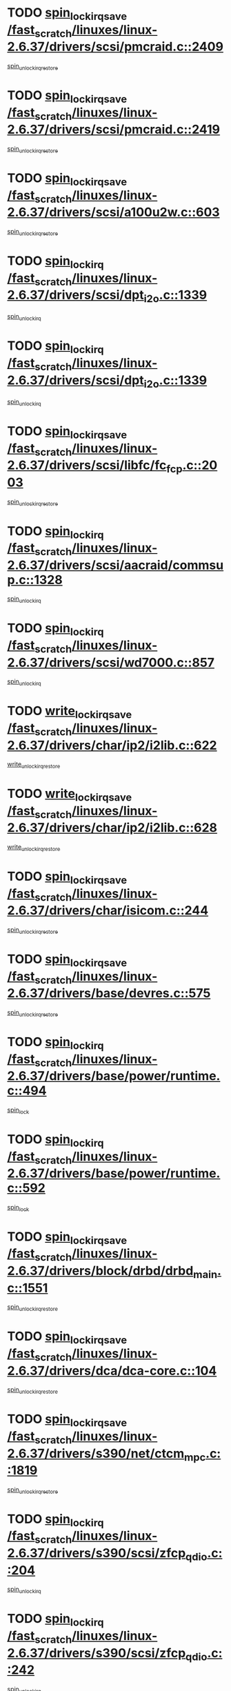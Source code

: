* TODO [[view:/fast_scratch/linuxes/linux-2.6.37/drivers/scsi/pmcraid.c::face=ovl-face1::linb=2409::colb=19::cole=45][spin_lock_irqsave /fast_scratch/linuxes/linux-2.6.37/drivers/scsi/pmcraid.c::2409]]
[[view:/fast_scratch/linuxes/linux-2.6.37/drivers/scsi/pmcraid.c::face=ovl-face2::linb=2462::colb=1::cole=7][spin_unlock_irqrestore]]
* TODO [[view:/fast_scratch/linuxes/linux-2.6.37/drivers/scsi/pmcraid.c::face=ovl-face1::linb=2419::colb=20::cole=46][spin_lock_irqsave /fast_scratch/linuxes/linux-2.6.37/drivers/scsi/pmcraid.c::2419]]
[[view:/fast_scratch/linuxes/linux-2.6.37/drivers/scsi/pmcraid.c::face=ovl-face2::linb=2462::colb=1::cole=7][spin_unlock_irqrestore]]
* TODO [[view:/fast_scratch/linuxes/linux-2.6.37/drivers/scsi/a100u2w.c::face=ovl-face1::linb=603::colb=19::cole=43][spin_lock_irqsave /fast_scratch/linuxes/linux-2.6.37/drivers/scsi/a100u2w.c::603]]
[[view:/fast_scratch/linuxes/linux-2.6.37/drivers/scsi/a100u2w.c::face=ovl-face2::linb=652::colb=1::cole=7][spin_unlock_irqrestore]]
* TODO [[view:/fast_scratch/linuxes/linux-2.6.37/drivers/scsi/dpt_i2o.c::face=ovl-face1::linb=1339::colb=17::cole=38][spin_lock_irq /fast_scratch/linuxes/linux-2.6.37/drivers/scsi/dpt_i2o.c::1339]]
[[view:/fast_scratch/linuxes/linux-2.6.37/drivers/scsi/dpt_i2o.c::face=ovl-face2::linb=1346::colb=2::cole=8][spin_unlock_irq]]
* TODO [[view:/fast_scratch/linuxes/linux-2.6.37/drivers/scsi/dpt_i2o.c::face=ovl-face1::linb=1339::colb=17::cole=38][spin_lock_irq /fast_scratch/linuxes/linux-2.6.37/drivers/scsi/dpt_i2o.c::1339]]
[[view:/fast_scratch/linuxes/linux-2.6.37/drivers/scsi/dpt_i2o.c::face=ovl-face2::linb=1369::colb=1::cole=7][spin_unlock_irq]]
* TODO [[view:/fast_scratch/linuxes/linux-2.6.37/drivers/scsi/libfc/fc_fcp.c::face=ovl-face1::linb=2003::colb=19::cole=39][spin_lock_irqsave /fast_scratch/linuxes/linux-2.6.37/drivers/scsi/libfc/fc_fcp.c::2003]]
[[view:/fast_scratch/linuxes/linux-2.6.37/drivers/scsi/libfc/fc_fcp.c::face=ovl-face2::linb=2008::colb=2::cole=8][spin_unlock_irqrestore]]
* TODO [[view:/fast_scratch/linuxes/linux-2.6.37/drivers/scsi/aacraid/commsup.c::face=ovl-face1::linb=1328::colb=16::cole=31][spin_lock_irq /fast_scratch/linuxes/linux-2.6.37/drivers/scsi/aacraid/commsup.c::1328]]
[[view:/fast_scratch/linuxes/linux-2.6.37/drivers/scsi/aacraid/commsup.c::face=ovl-face2::linb=1330::colb=1::cole=7][spin_unlock_irq]]
* TODO [[view:/fast_scratch/linuxes/linux-2.6.37/drivers/scsi/wd7000.c::face=ovl-face1::linb=857::colb=15::cole=30][spin_lock_irq /fast_scratch/linuxes/linux-2.6.37/drivers/scsi/wd7000.c::857]]
[[view:/fast_scratch/linuxes/linux-2.6.37/drivers/scsi/wd7000.c::face=ovl-face2::linb=858::colb=1::cole=7][spin_unlock_irq]]
* TODO [[view:/fast_scratch/linuxes/linux-2.6.37/drivers/char/ip2/i2lib.c::face=ovl-face1::linb=622::colb=23::cole=33][write_lock_irqsave /fast_scratch/linuxes/linux-2.6.37/drivers/char/ip2/i2lib.c::622]]
[[view:/fast_scratch/linuxes/linux-2.6.37/drivers/char/ip2/i2lib.c::face=ovl-face2::linb=770::colb=1::cole=7][write_unlock_irqrestore]]
* TODO [[view:/fast_scratch/linuxes/linux-2.6.37/drivers/char/ip2/i2lib.c::face=ovl-face1::linb=628::colb=23::cole=33][write_lock_irqsave /fast_scratch/linuxes/linux-2.6.37/drivers/char/ip2/i2lib.c::628]]
[[view:/fast_scratch/linuxes/linux-2.6.37/drivers/char/ip2/i2lib.c::face=ovl-face2::linb=770::colb=1::cole=7][write_unlock_irqrestore]]
* TODO [[view:/fast_scratch/linuxes/linux-2.6.37/drivers/char/isicom.c::face=ovl-face1::linb=244::colb=20::cole=36][spin_lock_irqsave /fast_scratch/linuxes/linux-2.6.37/drivers/char/isicom.c::244]]
[[view:/fast_scratch/linuxes/linux-2.6.37/drivers/char/isicom.c::face=ovl-face2::linb=247::colb=4::cole=10][spin_unlock_irqrestore]]
* TODO [[view:/fast_scratch/linuxes/linux-2.6.37/drivers/base/devres.c::face=ovl-face1::linb=575::colb=19::cole=36][spin_lock_irqsave /fast_scratch/linuxes/linux-2.6.37/drivers/base/devres.c::575]]
[[view:/fast_scratch/linuxes/linux-2.6.37/drivers/base/devres.c::face=ovl-face2::linb=591::colb=1::cole=7][spin_unlock_irqrestore]]
* TODO [[view:/fast_scratch/linuxes/linux-2.6.37/drivers/base/power/runtime.c::face=ovl-face1::linb=494::colb=17::cole=33][spin_lock_irq /fast_scratch/linuxes/linux-2.6.37/drivers/base/power/runtime.c::494]]
[[view:/fast_scratch/linuxes/linux-2.6.37/drivers/base/power/runtime.c::face=ovl-face2::linb=597::colb=1::cole=7][spin_lock]]
* TODO [[view:/fast_scratch/linuxes/linux-2.6.37/drivers/base/power/runtime.c::face=ovl-face1::linb=592::colb=16::cole=32][spin_lock_irq /fast_scratch/linuxes/linux-2.6.37/drivers/base/power/runtime.c::592]]
[[view:/fast_scratch/linuxes/linux-2.6.37/drivers/base/power/runtime.c::face=ovl-face2::linb=597::colb=1::cole=7][spin_lock]]
* TODO [[view:/fast_scratch/linuxes/linux-2.6.37/drivers/block/drbd/drbd_main.c::face=ovl-face1::linb=1551::colb=19::cole=31][spin_lock_irqsave /fast_scratch/linuxes/linux-2.6.37/drivers/block/drbd/drbd_main.c::1551]]
[[view:/fast_scratch/linuxes/linux-2.6.37/drivers/block/drbd/drbd_main.c::face=ovl-face2::linb=1599::colb=1::cole=7][spin_unlock_irqrestore]]
* TODO [[view:/fast_scratch/linuxes/linux-2.6.37/drivers/dca/dca-core.c::face=ovl-face1::linb=104::colb=19::cole=28][spin_lock_irqsave /fast_scratch/linuxes/linux-2.6.37/drivers/dca/dca-core.c::104]]
[[view:/fast_scratch/linuxes/linux-2.6.37/drivers/dca/dca-core.c::face=ovl-face2::linb=114::colb=2::cole=8][spin_unlock_irqrestore]]
* TODO [[view:/fast_scratch/linuxes/linux-2.6.37/drivers/s390/net/ctcm_mpc.c::face=ovl-face1::linb=1819::colb=20::cole=45][spin_lock_irqsave /fast_scratch/linuxes/linux-2.6.37/drivers/s390/net/ctcm_mpc.c::1819]]
[[view:/fast_scratch/linuxes/linux-2.6.37/drivers/s390/net/ctcm_mpc.c::face=ovl-face2::linb=1838::colb=1::cole=7][spin_unlock_irqrestore]]
* TODO [[view:/fast_scratch/linuxes/linux-2.6.37/drivers/s390/scsi/zfcp_qdio.c::face=ovl-face1::linb=204::colb=15::cole=32][spin_lock_irq /fast_scratch/linuxes/linux-2.6.37/drivers/s390/scsi/zfcp_qdio.c::204]]
[[view:/fast_scratch/linuxes/linux-2.6.37/drivers/s390/scsi/zfcp_qdio.c::face=ovl-face2::linb=207::colb=2::cole=8][spin_unlock_irq]]
* TODO [[view:/fast_scratch/linuxes/linux-2.6.37/drivers/s390/scsi/zfcp_qdio.c::face=ovl-face1::linb=242::colb=15::cole=32][spin_lock_irq /fast_scratch/linuxes/linux-2.6.37/drivers/s390/scsi/zfcp_qdio.c::242]]
[[view:/fast_scratch/linuxes/linux-2.6.37/drivers/s390/scsi/zfcp_qdio.c::face=ovl-face2::linb=243::colb=1::cole=7][spin_unlock_irq]]
* TODO [[view:/fast_scratch/linuxes/linux-2.6.37/kernel/debug/kdb/kdb_io.c::face=ovl-face1::linb=562::colb=20::cole=36][spin_lock_irqsave /fast_scratch/linuxes/linux-2.6.37/kernel/debug/kdb/kdb_io.c::562]]
[[view:/fast_scratch/linuxes/linux-2.6.37/kernel/debug/kdb/kdb_io.c::face=ovl-face2::linb=812::colb=1::cole=7][spin_unlock_irqrestore]]
* TODO [[view:/fast_scratch/linuxes/linux-2.6.37/kernel/timer.c::face=ovl-face1::linb=662::colb=21::cole=32][spin_lock_irqsave /fast_scratch/linuxes/linux-2.6.37/kernel/timer.c::662]]
[[view:/fast_scratch/linuxes/linux-2.6.37/kernel/timer.c::face=ovl-face2::linb=664::colb=4::cole=10][spin_unlock_irqrestore]]
* TODO [[view:/fast_scratch/linuxes/linux-2.6.37/arch/mn10300/mm/pgtable.c::face=ovl-face1::linb=129::colb=20::cole=29][spin_lock_irqsave /fast_scratch/linuxes/linux-2.6.37/arch/mn10300/mm/pgtable.c::129]]
[[view:/fast_scratch/linuxes/linux-2.6.37/arch/mn10300/mm/pgtable.c::face=ovl-face2::linb=136::colb=2::cole=8][spin_unlock_irqrestore]]
* TODO [[view:/fast_scratch/linuxes/linux-2.6.37/kernel/workqueue.c::face=ovl-face1::linb=1237::colb=16::cole=27][spin_lock_irq /fast_scratch/linuxes/linux-2.6.37/kernel/workqueue.c::1237]]
[[view:/fast_scratch/linuxes/linux-2.6.37/kernel/workqueue.c::face=ovl-face2::linb=1239::colb=3::cole=9][spin_unlock_irq]]
* TODO [[view:/fast_scratch/linuxes/linux-2.6.37/kernel/workqueue.c::face=ovl-face1::linb=1237::colb=16::cole=27][spin_lock_irq /fast_scratch/linuxes/linux-2.6.37/kernel/workqueue.c::1237]]
[[view:/fast_scratch/linuxes/linux-2.6.37/kernel/workqueue.c::face=ovl-face2::linb=1239::colb=3::cole=9][spin_unlock_irq]]
[[view:/fast_scratch/linuxes/linux-2.6.37/kernel/workqueue.c::face=ovl-face2::linb=1243::colb=3::cole=9][spin_unlock_irq]]
* TODO [[view:/fast_scratch/linuxes/linux-2.6.37/kernel/workqueue.c::face=ovl-face1::linb=1237::colb=16::cole=27][spin_lock_irq /fast_scratch/linuxes/linux-2.6.37/kernel/workqueue.c::1237]]
[[view:/fast_scratch/linuxes/linux-2.6.37/kernel/workqueue.c::face=ovl-face2::linb=1243::colb=3::cole=9][spin_unlock_irq]]
* TODO [[view:/fast_scratch/linuxes/linux-2.6.37/arch/frv/mm/pgalloc.c::face=ovl-face1::linb=110::colb=20::cole=29][spin_lock_irqsave /fast_scratch/linuxes/linux-2.6.37/arch/frv/mm/pgalloc.c::110]]
[[view:/fast_scratch/linuxes/linux-2.6.37/arch/frv/mm/pgalloc.c::face=ovl-face2::linb=117::colb=2::cole=8][spin_unlock_irqrestore]]
* TODO [[view:/fast_scratch/linuxes/linux-2.6.37/kernel/signal.c::face=ovl-face1::linb=1119::colb=20::cole=37][spin_lock_irqsave /fast_scratch/linuxes/linux-2.6.37/kernel/signal.c::1119]]
[[view:/fast_scratch/linuxes/linux-2.6.37/kernel/signal.c::face=ovl-face2::linb=1126::colb=1::cole=7][spin_unlock_irqrestore]]
* TODO [[view:/fast_scratch/linuxes/linux-2.6.37/arch/ia64/kernel/unwind.c::face=ovl-face1::linb=1850::colb=20::cole=29][spin_lock_irqsave /fast_scratch/linuxes/linux-2.6.37/arch/ia64/kernel/unwind.c::1850]]
[[view:/fast_scratch/linuxes/linux-2.6.37/arch/ia64/kernel/unwind.c::face=ovl-face2::linb=1871::colb=1::cole=7][spin_unlock_irqrestore]]
* TODO [[view:/fast_scratch/linuxes/linux-2.6.37/arch/ia64/kernel/esi.c::face=ovl-face1::linb=128::colb=23::cole=32][spin_lock_irqsave /fast_scratch/linuxes/linux-2.6.37/arch/ia64/kernel/esi.c::128]]
[[view:/fast_scratch/linuxes/linux-2.6.37/arch/ia64/kernel/esi.c::face=ovl-face2::linb=143::colb=4::cole=10][spin_unlock_irqrestore]]
* TODO [[view:/fast_scratch/linuxes/linux-2.6.37/arch/mips/pci/ops-pmcmsp.c::face=ovl-face1::linb=420::colb=19::cole=29][spin_lock_irqsave /fast_scratch/linuxes/linux-2.6.37/arch/mips/pci/ops-pmcmsp.c::420]]
[[view:/fast_scratch/linuxes/linux-2.6.37/arch/mips/pci/ops-pmcmsp.c::face=ovl-face2::linb=478::colb=2::cole=8][spin_unlock_irqrestore]]
* TODO [[view:/fast_scratch/linuxes/linux-2.6.37/arch/mips/pci/ops-pmcmsp.c::face=ovl-face1::linb=420::colb=19::cole=29][spin_lock_irqsave /fast_scratch/linuxes/linux-2.6.37/arch/mips/pci/ops-pmcmsp.c::420]]
[[view:/fast_scratch/linuxes/linux-2.6.37/arch/mips/pci/ops-pmcmsp.c::face=ovl-face2::linb=488::colb=1::cole=7][spin_unlock_irqrestore]]
* TODO [[view:/fast_scratch/linuxes/linux-2.6.37/net/irda/irlmp.c::face=ovl-face1::linb=1867::colb=15::cole=42][spin_lock_irq /fast_scratch/linuxes/linux-2.6.37/net/irda/irlmp.c::1867]]
[[view:/fast_scratch/linuxes/linux-2.6.37/net/irda/irlmp.c::face=ovl-face2::linb=1873::colb=3::cole=9][spin_unlock_irq]]
* TODO [[view:/fast_scratch/linuxes/linux-2.6.37/net/atm/lec.c::face=ovl-face1::linb=1009::colb=20::cole=39][spin_lock_irqsave /fast_scratch/linuxes/linux-2.6.37/net/atm/lec.c::1009]]
[[view:/fast_scratch/linuxes/linux-2.6.37/net/atm/lec.c::face=ovl-face2::linb=1017::colb=1::cole=7][spin_unlock_irqrestore]]
* TODO [[view:/fast_scratch/linuxes/linux-2.6.37/drivers/infiniband/hw/ehca/ehca_qp.c::face=ovl-face1::linb=1398::colb=21::cole=39][spin_lock_irqsave /fast_scratch/linuxes/linux-2.6.37/drivers/infiniband/hw/ehca/ehca_qp.c::1398]]
[[view:/fast_scratch/linuxes/linux-2.6.37/drivers/infiniband/hw/ehca/ehca_qp.c::face=ovl-face2::linb=1776::colb=1::cole=7][spin_unlock_irqrestore]]
* TODO [[view:/fast_scratch/linuxes/linux-2.6.37/drivers/dma/amba-pl08x.c::face=ovl-face1::linb=1299::colb=19::cole=32][spin_lock_irqsave /fast_scratch/linuxes/linux-2.6.37/drivers/dma/amba-pl08x.c::1299]]
[[view:/fast_scratch/linuxes/linux-2.6.37/drivers/dma/amba-pl08x.c::face=ovl-face2::linb=1308::colb=2::cole=8][spin_unlock_irqrestore]]
* TODO [[view:/fast_scratch/linuxes/linux-2.6.37/drivers/dma/amba-pl08x.c::face=ovl-face1::linb=1342::colb=19::cole=32][spin_lock_irqsave /fast_scratch/linuxes/linux-2.6.37/drivers/dma/amba-pl08x.c::1342]]
[[view:/fast_scratch/linuxes/linux-2.6.37/drivers/dma/amba-pl08x.c::face=ovl-face2::linb=1400::colb=1::cole=7][spin_unlock_irqrestore]]
* TODO [[view:/fast_scratch/linuxes/linux-2.6.37/drivers/usb/gadget/atmel_usba_udc.c::face=ovl-face1::linb=600::colb=19::cole=33][spin_lock_irqsave /fast_scratch/linuxes/linux-2.6.37/drivers/usb/gadget/atmel_usba_udc.c::600]]
[[view:/fast_scratch/linuxes/linux-2.6.37/drivers/usb/gadget/atmel_usba_udc.c::face=ovl-face2::linb=636::colb=1::cole=7][spin_unlock_irqrestore]]
* TODO [[view:/fast_scratch/linuxes/linux-2.6.37/drivers/usb/gadget/f_fs.c::face=ovl-face1::linb=501::colb=16::cole=35][spin_lock_irq /fast_scratch/linuxes/linux-2.6.37/drivers/usb/gadget/f_fs.c::501]]
[[view:/fast_scratch/linuxes/linux-2.6.37/drivers/usb/gadget/f_fs.c::face=ovl-face2::linb=532::colb=1::cole=7][spin_unlock_irq]]
* TODO [[view:/fast_scratch/linuxes/linux-2.6.37/drivers/usb/gadget/f_fs.c::face=ovl-face1::linb=601::colb=15::cole=34][spin_lock_irq /fast_scratch/linuxes/linux-2.6.37/drivers/usb/gadget/f_fs.c::601]]
[[view:/fast_scratch/linuxes/linux-2.6.37/drivers/usb/gadget/f_fs.c::face=ovl-face2::linb=625::colb=2::cole=8][spin_unlock_irq]]
* TODO [[view:/fast_scratch/linuxes/linux-2.6.37/drivers/usb/gadget/f_fs.c::face=ovl-face1::linb=648::colb=16::cole=35][spin_lock_irq /fast_scratch/linuxes/linux-2.6.37/drivers/usb/gadget/f_fs.c::648]]
[[view:/fast_scratch/linuxes/linux-2.6.37/drivers/usb/gadget/f_fs.c::face=ovl-face2::linb=671::colb=1::cole=7][spin_unlock_irq]]
* TODO [[view:/fast_scratch/linuxes/linux-2.6.37/drivers/usb/host/ohci-hub.c::face=ovl-face1::linb=183::colb=18::cole=29][spin_lock_irq /fast_scratch/linuxes/linux-2.6.37/drivers/usb/host/ohci-hub.c::183]]
[[view:/fast_scratch/linuxes/linux-2.6.37/drivers/usb/host/ohci-hub.c::face=ovl-face2::linb=185::colb=2::cole=8][spin_unlock_irq]]
* TODO [[view:/fast_scratch/linuxes/linux-2.6.37/drivers/usb/host/ohci-hub.c::face=ovl-face1::linb=200::colb=16::cole=27][spin_lock_irq /fast_scratch/linuxes/linux-2.6.37/drivers/usb/host/ohci-hub.c::200]]
[[view:/fast_scratch/linuxes/linux-2.6.37/drivers/usb/host/ohci-hub.c::face=ovl-face2::linb=201::colb=2::cole=8][spin_unlock_irq]]
* TODO [[view:/fast_scratch/linuxes/linux-2.6.37/drivers/usb/host/ohci-hub.c::face=ovl-face1::linb=241::colb=17::cole=28][spin_lock_irq /fast_scratch/linuxes/linux-2.6.37/drivers/usb/host/ohci-hub.c::241]]
[[view:/fast_scratch/linuxes/linux-2.6.37/drivers/usb/host/ohci-hub.c::face=ovl-face2::linb=277::colb=1::cole=7][spin_unlock_irq]]
* TODO [[view:/fast_scratch/linuxes/linux-2.6.37/drivers/staging/westbridge/astoria/gadget/cyasgadget.c::face=ovl-face1::linb=576::colb=19::cole=32][spin_lock_irqsave /fast_scratch/linuxes/linux-2.6.37/drivers/staging/westbridge/astoria/gadget/cyasgadget.c::576]]
[[view:/fast_scratch/linuxes/linux-2.6.37/drivers/staging/westbridge/astoria/gadget/cyasgadget.c::face=ovl-face2::linb=590::colb=2::cole=8][spin_unlock_irqrestore]]
* TODO [[view:/fast_scratch/linuxes/linux-2.6.37/drivers/staging/vt6655/wcmd.c::face=ovl-face1::linb=361::colb=18::cole=32][spin_lock_irq /fast_scratch/linuxes/linux-2.6.37/drivers/staging/vt6655/wcmd.c::361]]
[[view:/fast_scratch/linuxes/linux-2.6.37/drivers/staging/vt6655/wcmd.c::face=ovl-face2::linb=415::colb=20::cole=26][spin_unlock_irq]]
* TODO [[view:/fast_scratch/linuxes/linux-2.6.37/drivers/staging/comedi/drivers/amplc_pci230.c::face=ovl-face1::linb=1486::colb=19::cole=45][spin_lock_irqsave /fast_scratch/linuxes/linux-2.6.37/drivers/staging/comedi/drivers/amplc_pci230.c::1486]]
[[view:/fast_scratch/linuxes/linux-2.6.37/drivers/staging/comedi/drivers/amplc_pci230.c::face=ovl-face2::linb=1507::colb=1::cole=7][spin_unlock_irqrestore]]
* TODO [[view:/fast_scratch/linuxes/linux-2.6.37/block/blk-core.c::face=ovl-face1::linb=821::colb=16::cole=29][spin_lock_irq /fast_scratch/linuxes/linux-2.6.37/block/blk-core.c::821]]
[[view:/fast_scratch/linuxes/linux-2.6.37/block/blk-core.c::face=ovl-face2::linb=849::colb=1::cole=7][spin_unlock_irq]]
* TODO [[view:/fast_scratch/linuxes/linux-2.6.37/block/blk-core.c::face=ovl-face1::linb=903::colb=15::cole=28][spin_lock_irq /fast_scratch/linuxes/linux-2.6.37/block/blk-core.c::903]]
[[view:/fast_scratch/linuxes/linux-2.6.37/block/blk-core.c::face=ovl-face2::linb=913::colb=1::cole=7][spin_unlock_irq]]
* TODO [[view:/fast_scratch/linuxes/linux-2.6.37/drivers/staging/slicoss/slicoss.c::face=ovl-face1::linb=3143::colb=19::cole=48][spin_lock_irqsave /fast_scratch/linuxes/linux-2.6.37/drivers/staging/slicoss/slicoss.c::3143]]
[[view:/fast_scratch/linuxes/linux-2.6.37/drivers/staging/slicoss/slicoss.c::face=ovl-face2::linb=3164::colb=2::cole=8][spin_unlock_irqrestore]]
* TODO [[view:/fast_scratch/linuxes/linux-2.6.37/drivers/staging/slicoss/slicoss.c::face=ovl-face1::linb=3143::colb=19::cole=48][spin_lock_irqsave /fast_scratch/linuxes/linux-2.6.37/drivers/staging/slicoss/slicoss.c::3143]]
[[view:/fast_scratch/linuxes/linux-2.6.37/drivers/staging/slicoss/slicoss.c::face=ovl-face2::linb=3175::colb=1::cole=7][spin_unlock_irqrestore]]
* TODO [[view:/fast_scratch/linuxes/linux-2.6.37/drivers/staging/octeon/ethernet-rgmii.c::face=ovl-face1::linb=61::colb=20::cole=41][spin_lock_irqsave /fast_scratch/linuxes/linux-2.6.37/drivers/staging/octeon/ethernet-rgmii.c::61]]
[[view:/fast_scratch/linuxes/linux-2.6.37/drivers/staging/octeon/ethernet-rgmii.c::face=ovl-face2::linb=129::colb=2::cole=8][spin_unlock_irqrestore]]
* TODO [[view:/fast_scratch/linuxes/linux-2.6.37/drivers/staging/brcm80211/sys/wl_mac80211.c::face=ovl-face1::linb=78::colb=48::cole=64][spin_lock_irqsave /fast_scratch/linuxes/linux-2.6.37/drivers/staging/brcm80211/sys/wl_mac80211.c::78]]
[[view:/fast_scratch/linuxes/linux-2.6.37/drivers/staging/brcm80211/sys/wl_mac80211.c::face=ovl-face2::linb=2136::colb=1::cole=7][spin_unlock_irqrestore]]
* TODO [[view:/fast_scratch/linuxes/linux-2.6.37/drivers/net/irda/w83977af_ir.c::face=ovl-face1::linb=742::colb=19::cole=30][spin_lock_irqsave /fast_scratch/linuxes/linux-2.6.37/drivers/net/irda/w83977af_ir.c::742]]
[[view:/fast_scratch/linuxes/linux-2.6.37/drivers/net/irda/w83977af_ir.c::face=ovl-face2::linb=775::colb=1::cole=7][spin_unlock_irqrestore]]
* TODO [[view:/fast_scratch/linuxes/linux-2.6.37/drivers/net/ns83820.c::face=ovl-face1::linb=585::colb=20::cole=38][spin_lock_irqsave /fast_scratch/linuxes/linux-2.6.37/drivers/net/ns83820.c::585]]
[[view:/fast_scratch/linuxes/linux-2.6.37/drivers/net/ns83820.c::face=ovl-face2::linb=609::colb=1::cole=7][spin_unlock_irqrestore]]
